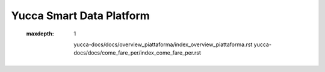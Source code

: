 =============================
**Yucca Smart Data Platform**
=============================

 
 .. toctree::
 :maxdepth: 1
	
	yucca-docs/docs/overview_piattaforma/index_overview_piattaforma.rst
	yucca-docs/docs/come_fare_per/index_come_fare_per.rst
